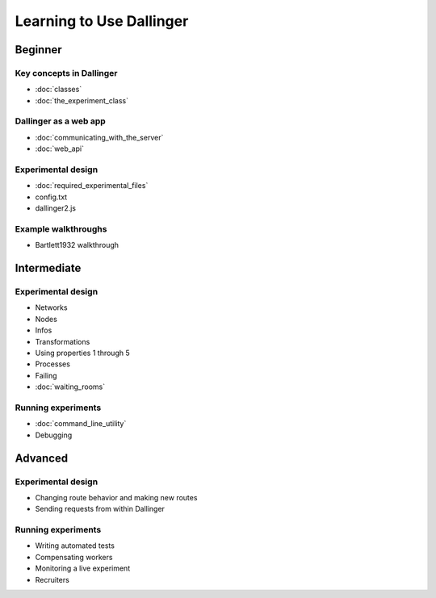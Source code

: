 Learning to Use Dallinger
=========================

Beginner
~~~~~~~~

Key concepts in Dallinger
'''''''''''''''''''''''''

-  :doc:`classes`
-  :doc:`the_experiment_class`

Dallinger as a web app
''''''''''''''''''''''

-  :doc:`communicating_with_the_server`
-  :doc:`web_api`

Experimental design
'''''''''''''''''''

-  :doc:`required_experimental_files`
-  config.txt
-  dallinger2.js

Example walkthroughs
''''''''''''''''''''

-  Bartlett1932 walkthrough

Intermediate
~~~~~~~~~~~~

Experimental design
'''''''''''''''''''

-  Networks
-  Nodes
-  Infos
-  Transformations
-  Using properties 1 through 5
-  Processes
-  Failing
-  :doc:`waiting_rooms`

Running experiments
'''''''''''''''''''

-  :doc:`command_line_utility`
-  Debugging

Advanced
~~~~~~~~

Experimental design
'''''''''''''''''''

-  Changing route behavior and making new routes
-  Sending requests from within Dallinger

Running experiments
'''''''''''''''''''

-  Writing automated tests
-  Compensating workers
-  Monitoring a live experiment
-  Recruiters

